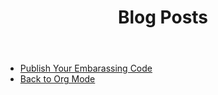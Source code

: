 #+TITLE: Blog Posts

- [[file:2023-04-03-writing-emacs-lisp.org][Publish Your Embarassing Code]]
- [[file:2023-01-09-back-to-org-mode.org][Back to Org Mode]]
